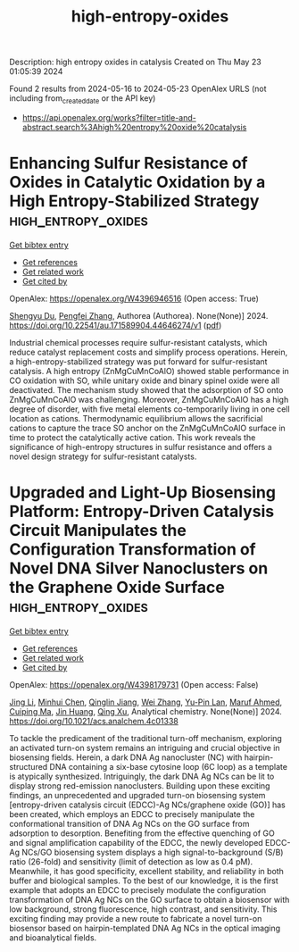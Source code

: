 #+TITLE: high-entropy-oxides
Description: high entropy oxides in catalysis
Created on Thu May 23 01:05:39 2024

Found 2 results from 2024-05-16 to 2024-05-23
OpenAlex URLS (not including from_created_date or the API key)
- [[https://api.openalex.org/works?filter=title-and-abstract.search%3Ahigh%20entropy%20oxide%20catalysis]]

* Enhancing Sulfur Resistance of Oxides in Catalytic Oxidation by a High Entropy-Stabilized Strategy  :high_entropy_oxides:
:PROPERTIES:
:UUID: https://openalex.org/W4396946516
:TOPICS: Electrocatalysis for Energy Conversion
:PUBLICATION_DATE: 2024-05-16
:END:    
    
[[elisp:(doi-add-bibtex-entry "https://doi.org/10.22541/au.171589904.44646274/v1")][Get bibtex entry]] 

- [[elisp:(progn (xref--push-markers (current-buffer) (point)) (oa--referenced-works "https://openalex.org/W4396946516"))][Get references]]
- [[elisp:(progn (xref--push-markers (current-buffer) (point)) (oa--related-works "https://openalex.org/W4396946516"))][Get related work]]
- [[elisp:(progn (xref--push-markers (current-buffer) (point)) (oa--cited-by-works "https://openalex.org/W4396946516"))][Get cited by]]

OpenAlex: https://openalex.org/W4396946516 (Open access: True)
    
[[https://openalex.org/A5029370723][Shengyu Du]], [[https://openalex.org/A5005363741][Pengfei Zhang]], Authorea (Authorea). None(None)] 2024. https://doi.org/10.22541/au.171589904.44646274/v1  ([[https://www.authorea.com/doi/pdf/10.22541/au.171589904.44646274/v1][pdf]])
     
Industrial chemical processes require sulfur-resistant catalysts, which reduce catalyst replacement costs and simplify process operations. Herein, a high-entropy-stabilized strategy was put forward for sulfur-resistant catalysis. A high entropy (ZnMgCuMnCoAlO) showed stable performance in CO oxidation with SO, while unitary oxide and binary spinel oxide were all deactivated. The mechanism study showed that the adsorption of SO onto ZnMgCuMnCoAlO was challenging. Moreover, ZnMgCuMnCoAlO has a high degree of disorder, with five metal elements co-temporarily living in one cell location as cations. Thermodynamic equilibrium allows the sacrificial cations to capture the trace SO anchor on the ZnMgCuMnCoAlO surface in time to protect the catalytically active cation. This work reveals the significance of high-entropy structures in sulfur resistance and offers a novel design strategy for sulfur-resistant catalysts.    

    

* Upgraded and Light-Up Biosensing Platform: Entropy-Driven Catalysis Circuit Manipulates the Configuration Transformation of Novel DNA Silver Nanoclusters on the Graphene Oxide Surface  :high_entropy_oxides:
:PROPERTIES:
:UUID: https://openalex.org/W4398179731
:TOPICS: DNA Nanotechnology and Bioanalytical Applications, Structural and Functional Study of Noble Metal Nanoclusters, Plasmonic Nanoparticles: Synthesis, Properties, and Applications
:PUBLICATION_DATE: 2024-05-20
:END:    
    
[[elisp:(doi-add-bibtex-entry "https://doi.org/10.1021/acs.analchem.4c01338")][Get bibtex entry]] 

- [[elisp:(progn (xref--push-markers (current-buffer) (point)) (oa--referenced-works "https://openalex.org/W4398179731"))][Get references]]
- [[elisp:(progn (xref--push-markers (current-buffer) (point)) (oa--related-works "https://openalex.org/W4398179731"))][Get related work]]
- [[elisp:(progn (xref--push-markers (current-buffer) (point)) (oa--cited-by-works "https://openalex.org/W4398179731"))][Get cited by]]

OpenAlex: https://openalex.org/W4398179731 (Open access: False)
    
[[https://openalex.org/A5062820596][Jing Li]], [[https://openalex.org/A5007208327][Minhui Chen]], [[https://openalex.org/A5063828593][Qinglin Jiang]], [[https://openalex.org/A5076699095][Wei Zhang]], [[https://openalex.org/A5065682724][Yu-Pin Lan]], [[https://openalex.org/A5052522480][Maruf Ahmed]], [[https://openalex.org/A5074002905][Cuiping Ma]], [[https://openalex.org/A5045031489][Jin Huang]], [[https://openalex.org/A5021391070][Qing Xu]], Analytical chemistry. None(None)] 2024. https://doi.org/10.1021/acs.analchem.4c01338 
     
To tackle the predicament of the traditional turn-off mechanism, exploring an activated turn-on system remains an intriguing and crucial objective in biosensing fields. Herein, a dark DNA Ag nanocluster (NC) with hairpin-structured DNA containing a six-base cytosine loop (6C loop) as a template is atypically synthesized. Intriguingly, the dark DNA Ag NCs can be lit to display strong red-emission nanoclusters. Building upon these exciting findings, an unprecedented and upgraded turn-on biosensing system [entropy-driven catalysis circuit (EDCC)-Ag NCs/graphene oxide (GO)] has been created, which employs an EDCC to precisely manipulate the conformational transition of DNA Ag NCs on the GO surface from adsorption to desorption. Benefiting from the effective quenching of GO and signal amplification capability of the EDCC, the newly developed EDCC-Ag NCs/GO biosensing system displays a high signal-to-background (S/B) ratio (26-fold) and sensitivity (limit of detection as low as 0.4 pM). Meanwhile, it has good specificity, excellent stability, and reliability in both buffer and biological samples. To the best of our knowledge, it is the first example that adopts an EDCC to precisely modulate the configuration transformation of DNA Ag NCs on the GO surface to obtain a biosensor with low background, strong fluorescence, high contrast, and sensitivity. This exciting finding may provide a new route to fabricate a novel turn-on biosensor based on hairpin-templated DNA Ag NCs in the optical imaging and bioanalytical fields.    

    
